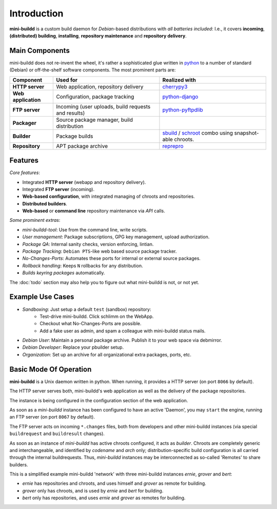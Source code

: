 ############
Introduction
############

**mini-buildd** is a custom build daemon for *Debian*-based
distributions with *all batteries included*: I.e., it covers
**incoming**, **(distributed) building**, **installing**,
**repository maintenance** and **repository delivery**.

.. _introduction_main_components:

***************
Main Components
***************

mini-buildd does not re-invent the wheel, it's rather a
sophisticated glue written in `python
<http://packages.qa.debian.org/p/python.html>`_ to a number of
standard (Debian) or off-the-shelf software components. The most
prominent parts are:

====================== ===================================================== ===========================================================
Component              Used for                                              Realized with
====================== ===================================================== ===========================================================
**HTTP server**        Web application, repository delivery                  `cherrypy3 <http://packages.qa.debian.org/c/cherrypy3.html>`_
**Web application**    Configuration, package tracking                       `python-django <http://packages.qa.debian.org/p/python-django.html>`_
**FTP server**         Incoming (user uploads, build requests and results)   `python-pyftpdlib <http://packages.qa.debian.org/p/python-pyftpdlib.html>`_
**Packager**           Source package manager, build distribution
**Builder**            Package builds                                        `sbuild <http://packages.qa.debian.org/s/sbuild.html>`_ / `schroot <http://packages.qa.debian.org/s/schroot.html>`_ combo using snapshot-able chroots.
**Repository**         APT package archive                                   `reprepro <http://packages.qa.debian.org/r/reprepro.html>`_
====================== ===================================================== ===========================================================

.. _introduction_features:

********
Features
********

*Core features*:

* Integrated **HTTP server** (webapp and repository delivery).
* Integrated **FTP server** (incoming).
* **Web-based configuration**, with integrated managing of chroots and repositories.
* **Distributed builders**.
* **Web-based** or **command line** repository maintenance via *API* calls.

*Some prominent extras*:

* *mini-buildd-tool*: Use from the command line, write scripts.
* *User management*: Package subscriptions, GPG key management, upload authorization.
* *Package QA*: Internal sanity checks, version enforcing, lintian.
* *Package Tracking*: ``Debian PTS``-like web based source package tracker.
* *No-Changes-Ports*: Automates these ports for internal or external source packages.
* *Rollback handling*: Keeps ``N`` rollbacks for any distribution.
* *Builds keyring packages* automatically.


The :doc:`todo` section may also help you to figure out what
mini-buildd is not, or not yet.

.. _introduction_use_cases:

*****************
Example Use Cases
*****************

* *Sandboxing*: Just setup a default ``test`` (sandbox)  repository:
	* Test-drive mini-buildd. Click schlimm on the WebApp.
	* Checkout what No-Changes-Ports are possible.
	* Add a fake user as admin, and spam a colleague with mini-buildd status mails.
* *Debian User*: Maintain a personal package archive. Publish it to your web space via debmirror.
* *Debian Developer*: Replace your pbuilder setup.
* *Organization*: Set up an archive for all organizational extra packages, ports, etc.


.. _introduction_overview:

***********************
Basic Mode Of Operation
***********************

**mini-buildd** is a Unix daemon written in python. When
running, it provides a HTTP server (on port ``8066`` by default).

The HTTP server serves both, mini-buildd's web application as
well as the delivery of the package repositories.

The instance is being configured in the configuration section of
the web application.

As soon as a *mini-buildd* instance has been configured to have
an active 'Daemon', you may ``start`` the engine, running an FTP
server (on port ``8067`` by default).

The FTP server acts on incoming ``*.changes`` files, both from
developers and other mini-buildd instances (via special
``buildrequest`` and ``buildresult`` changes).

As soon as an instance of *mini-buildd* has active chroots
configured, it acts as *builder*. Chroots are completely generic
and interchangeable, and identified by *codename* and *arch*
only; distribution-specific build configuration is all carried
through the internal buildrequests. Thus, *mini-buildd*
instances may be interconnected as so-called 'Remotes' to share
builders.

This is a simplified example mini-buildd 'network' with three
mini-buildd instances *ernie*, *grover* and *bert*:

.. graphviz::

	 digraph flow_simple
	 {
		 node [fontname=Arial fontsize=11 shape=diamond style=filled fillcolor=grey];
		 edge [fontname=Helvetica fontsize=8];

		 subgraph cluster_0
		 {
			 style=filled;
			 color=lightgrey;
			 label="ernie";
			 "Ernie-Packager" [label="Packager"];
			 "Ernie-Builder" [label="Builder"];
			 "Ernie-Repositories" [label="Repositories" shape=folder];
		 }
		 "Ernie-Developer" [shape=oval fillcolor=lightgrey];
		 "Ernie-Developer" -> "Ernie-Packager" [label="uploads"];
		 "Ernie-Packager" -> "Ernie-Repositories" [label="installs"];
		 "Ernie-Packager" -> {"Ernie-Builder" "Grover-Builder"} [dir=both label="builds"];
		 "Ernie-Manager" [shape=oval fillcolor=lightgrey];
		 "Ernie-Manager" -> "Ernie-Repositories" [label="manages"];
		 "Ernie-User" [shape=oval fillcolor=lightgrey];
		 "Ernie-Repositories" -> "Ernie-User" [label="apt"];

		 subgraph cluster_1
		 {
			 style=filled;
			 color=lightgrey;
			 label="grover";
			 "Grover-Builder" [label="Builder"];
		 }

		 subgraph cluster_2
		 {
			 style=filled;
			 color=lightgrey;
			 label="bert";
			 "Bert-Packager" [label="Packager"];
			 "Bert-Repositories" [label="Repositories" shape=folder];
		 }
		 "Bert-Developer" [shape=oval fillcolor=lightgrey];
		 "Bert-Developer" -> "Bert-Packager" [label="uploads"];
		 "Bert-Packager" -> "Bert-Repositories" [label="installs"];
		 "Bert-Packager" -> {"Ernie-Builder" "Grover-Builder"} [dir=both label="builds"];
		 "Bert-Manager" [shape=oval fillcolor=lightgrey];
		 "Bert-Manager" -> "Bert-Repositories" [label="manages"];
		 "Bert-User" [shape=oval fillcolor=lightgrey];
		 "Bert-Repositories" -> "Bert-User" [label="apt"];
	 }

* *ernie* has repositories and chroots, and uses himself and *grover* as remote for building.
* *grover* only has chroots, and is used by *ernie* and *bert* for building.
* *bert* only has repositories, and uses *ernie* and *grover* as remotes for building.
